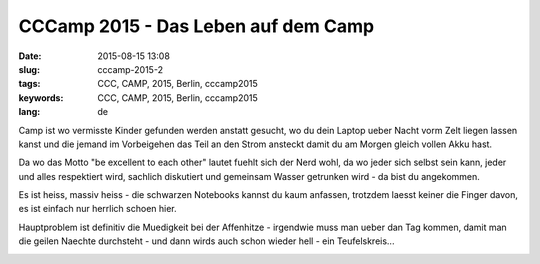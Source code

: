 CCCamp 2015 - Das Leben auf dem Camp
####################################
:date: 2015-08-15 13:08
:slug: cccamp-2015-2
:tags: CCC, CAMP, 2015, Berlin, cccamp2015
:keywords: CCC, CAMP, 2015, Berlin, cccamp2015
:lang: de

Camp ist wo vermisste Kinder gefunden werden anstatt gesucht, wo du dein Laptop ueber Nacht vorm Zelt liegen lassen kanst und die jemand im Vorbeigehen das Teil an den Strom ansteckt damit du am Morgen gleich vollen Akku hast.

Da wo das Motto "be excellent to each other" lautet fuehlt sich der Nerd wohl, da wo jeder sich selbst sein kann, jeder und alles respektiert wird, sachlich diskutiert und gemeinsam Wasser getrunken wird - da bist du angekommen.

Es ist heiss, massiv heiss - die schwarzen Notebooks kannst du kaum anfassen, trotzdem laesst keiner die Finger davon, es ist einfach nur herrlich schoen hier.


Hauptproblem ist definitiv die Muedigkeit bei der Affenhitze - irgendwie muss man ueber dan Tag kommen, damit man die geilen Naechte durchsteht - und dann wirds auch schon wieder hell - ein Teufelskreis...


.. image:: images/camp-2015-1-discokugel.jpg
        :alt: Discokugel 

